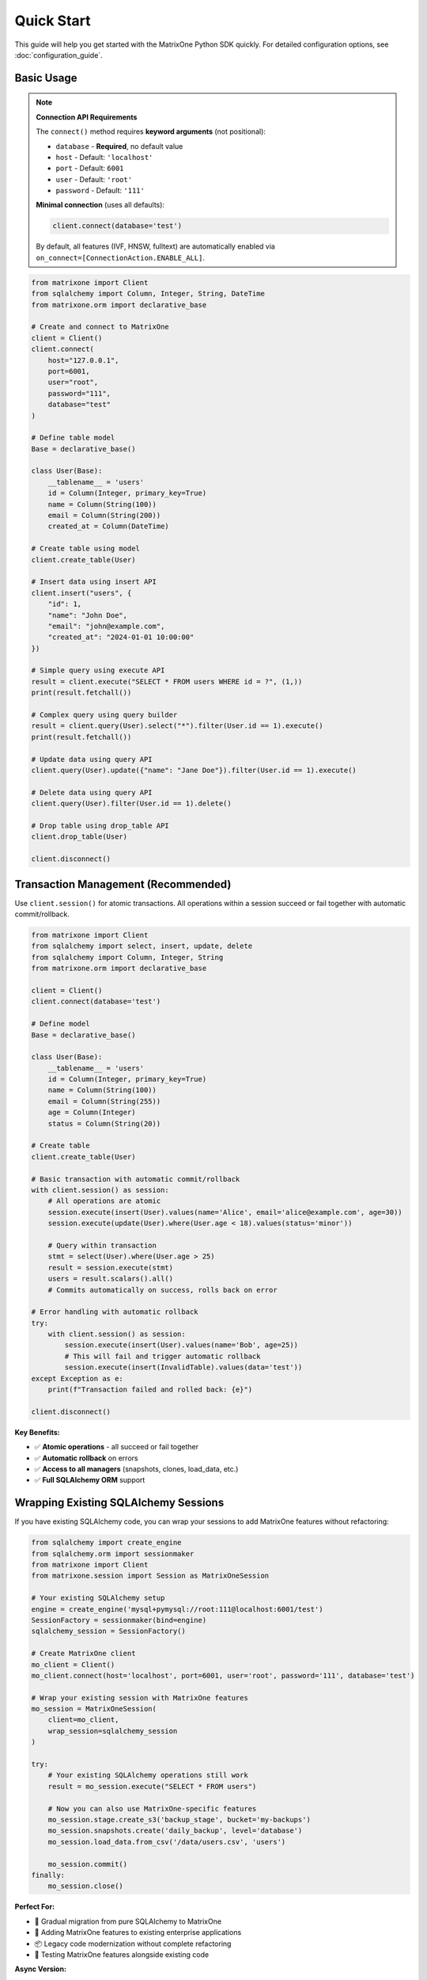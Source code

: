 Quick Start
===========

This guide will help you get started with the MatrixOne Python SDK quickly. For detailed configuration options, see :doc:`configuration_guide`.

Basic Usage
-----------

.. note::
   **Connection API Requirements**
   
   The ``connect()`` method requires **keyword arguments** (not positional):
   
   - ``database`` - **Required**, no default value
   - ``host`` - Default: ``'localhost'``
   - ``port`` - Default: ``6001``
   - ``user`` - Default: ``'root'``
   - ``password`` - Default: ``'111'``
   
   **Minimal connection** (uses all defaults):
   
   .. code-block:: python
   
      client.connect(database='test')
   
   By default, all features (IVF, HNSW, fulltext) are automatically enabled via ``on_connect=[ConnectionAction.ENABLE_ALL]``.

.. code-block:: python

   from matrixone import Client
   from sqlalchemy import Column, Integer, String, DateTime
   from matrixone.orm import declarative_base

   # Create and connect to MatrixOne
   client = Client()
   client.connect(
       host="127.0.0.1",
       port=6001,
       user="root",
       password="111",
       database="test"
   )

   # Define table model
   Base = declarative_base()
   
   class User(Base):
       __tablename__ = 'users'
       id = Column(Integer, primary_key=True)
       name = Column(String(100))
       email = Column(String(200))
       created_at = Column(DateTime)

   # Create table using model
   client.create_table(User)

   # Insert data using insert API
   client.insert("users", {
       "id": 1,
       "name": "John Doe",
       "email": "john@example.com",
       "created_at": "2024-01-01 10:00:00"
   })

   # Simple query using execute API
   result = client.execute("SELECT * FROM users WHERE id = ?", (1,))
   print(result.fetchall())

   # Complex query using query builder
   result = client.query(User).select("*").filter(User.id == 1).execute()
   print(result.fetchall())

   # Update data using query API
   client.query(User).update({"name": "Jane Doe"}).filter(User.id == 1).execute()

   # Delete data using query API
   client.query(User).filter(User.id == 1).delete()

   # Drop table using drop_table API
   client.drop_table(User)

   client.disconnect()

Transaction Management (Recommended)
------------------------------------

Use ``client.session()`` for atomic transactions. All operations within a session succeed or fail together with automatic commit/rollback.

.. code-block:: python

   from matrixone import Client
   from sqlalchemy import select, insert, update, delete
   from sqlalchemy import Column, Integer, String
   from matrixone.orm import declarative_base

   client = Client()
   client.connect(database='test')

   # Define model
   Base = declarative_base()
   
   class User(Base):
       __tablename__ = 'users'
       id = Column(Integer, primary_key=True)
       name = Column(String(100))
       email = Column(String(255))
       age = Column(Integer)
       status = Column(String(20))

   # Create table
   client.create_table(User)

   # Basic transaction with automatic commit/rollback
   with client.session() as session:
       # All operations are atomic
       session.execute(insert(User).values(name='Alice', email='alice@example.com', age=30))
       session.execute(update(User).where(User.age < 18).values(status='minor'))
       
       # Query within transaction
       stmt = select(User).where(User.age > 25)
       result = session.execute(stmt)
       users = result.scalars().all()
       # Commits automatically on success, rolls back on error

   # Error handling with automatic rollback
   try:
       with client.session() as session:
           session.execute(insert(User).values(name='Bob', age=25))
           # This will fail and trigger automatic rollback
           session.execute(insert(InvalidTable).values(data='test'))
   except Exception as e:
       print(f"Transaction failed and rolled back: {e}")

   client.disconnect()

**Key Benefits:**

- ✅ **Atomic operations** - all succeed or fail together
- ✅ **Automatic rollback** on errors
- ✅ **Access to all managers** (snapshots, clones, load_data, etc.)
- ✅ **Full SQLAlchemy ORM** support

Wrapping Existing SQLAlchemy Sessions
--------------------------------------

If you have existing SQLAlchemy code, you can wrap your sessions to add MatrixOne features without refactoring:

.. code-block:: python

   from sqlalchemy import create_engine
   from sqlalchemy.orm import sessionmaker
   from matrixone import Client
   from matrixone.session import Session as MatrixOneSession

   # Your existing SQLAlchemy setup
   engine = create_engine('mysql+pymysql://root:111@localhost:6001/test')
   SessionFactory = sessionmaker(bind=engine)
   sqlalchemy_session = SessionFactory()

   # Create MatrixOne client
   mo_client = Client()
   mo_client.connect(host='localhost', port=6001, user='root', password='111', database='test')

   # Wrap your existing session with MatrixOne features
   mo_session = MatrixOneSession(
       client=mo_client,
       wrap_session=sqlalchemy_session
   )

   try:
       # Your existing SQLAlchemy operations still work
       result = mo_session.execute("SELECT * FROM users")
       
       # Now you can also use MatrixOne-specific features
       mo_session.stage.create_s3('backup_stage', bucket='my-backups')
       mo_session.snapshots.create('daily_backup', level='database')
       mo_session.load_data.from_csv('/data/users.csv', 'users')
       
       mo_session.commit()
   finally:
       mo_session.close()

**Perfect For:**

- 🔄 Gradual migration from pure SQLAlchemy to MatrixOne
- 🏢 Adding MatrixOne features to existing enterprise applications
- 📦 Legacy code modernization without complete refactoring
- 🔧 Testing MatrixOne features alongside existing code

**Async Version:**

.. code-block:: python

   from sqlalchemy.ext.asyncio import create_async_engine, async_sessionmaker
   from matrixone import AsyncClient
   from matrixone.session import AsyncSession as MatrixOneAsyncSession

   # Existing async SQLAlchemy setup
   async_engine = create_async_engine('mysql+aiomysql://root:111@localhost:6001/test')
   AsyncSessionFactory = async_sessionmaker(bind=async_engine)
   sqlalchemy_async_session = AsyncSessionFactory()

   # Create async MatrixOne client
   mo_async_client = AsyncClient()
   await mo_async_client.connect(host='localhost', port=6001, user='root', password='111', database='test')

   # Wrap existing async session
   mo_async_session = MatrixOneAsyncSession(
       client=mo_async_client,
       wrap_session=sqlalchemy_async_session
   )

   try:
       # Standard async SQLAlchemy operations
       result = await mo_async_session.execute("SELECT * FROM users")
       
       # MatrixOne async features now available
       await mo_async_session.stage.create_local('export_stage', '/exports/')
       await mo_async_session.snapshots.create('async_backup', level='database')
       
       await mo_async_session.commit()
   finally:
       await mo_async_session.close()

SQLAlchemy ORM Style (Recommended)
-----------------------------------

The SDK provides seamless SQLAlchemy integration with ORM-style operations:

.. code-block:: python

   from matrixone import Client
   from matrixone.orm import Base, Column, Integer, String
   from sqlalchemy import select, insert, update, delete, and_, or_

   # Define ORM models
   class User(Base):
       __tablename__ = 'users'
       id = Column(Integer, primary_key=True)
       name = Column(String(100))
       email = Column(String(255))
       age = Column(Integer)

   client = Client()
   client.connect(database='test')
   client.create_table(User)

   # ORM-style INSERT
   stmt = insert(User).values(name='John', email='john@example.com', age=30)
   client.execute(stmt)

   # ORM-style SELECT with WHERE
   stmt = select(User).where(User.age > 25)
   result = client.execute(stmt)
   for user in result.scalars():
       print(f"User: {user.name}, Age: {user.age}")

   # ORM-style SELECT with complex WHERE
   stmt = select(User).where(
       and_(
           User.age > 18,
           or_(User.status == 'active', User.status == 'pending')
       )
   )
   result = client.execute(stmt)

   # ORM-style UPDATE
   stmt = update(User).where(User.id == 1).values(email='newemail@example.com')
   result = client.execute(stmt)
   print(f"Updated {result.affected_rows} rows")

   # ORM-style DELETE
   stmt = delete(User).where(User.age < 18)
   result = client.execute(stmt)

   client.disconnect()

**Recommended Practices:**

- ✅ Use SQLAlchemy statements (``select``, ``insert``, ``update``, ``delete``)
- ✅ Use ``session()`` for multi-statement transactions
- ✅ Use ``client.execute()`` for single-statement operations
- ✅ Prefer SQLAlchemy statements over raw SQL strings

Async Usage with Sessions and ORM
----------------------------------

Full async/await support with async sessions for non-blocking operations:

.. code-block:: python

   import asyncio
   from matrixone import AsyncClient
   from matrixone.orm import Base, Column, Integer, String, DECIMAL
   from sqlalchemy import select, insert, update

   async def async_quickstart():
       client = AsyncClient()
       await client.connect(database='test')
       
       # Define table model
       Base = declarative_base()
       
       class Product(Base):
           __tablename__ = 'products'
           id = Column(Integer, primary_key=True)
           name = Column(String(200))
           price = Column(DECIMAL(10, 2))
           category = Column(String(50))
       
       # Create table
       await client.create_table(Product)
       
       # ORM-style async INSERT
       stmt = insert(Product).values(
           id=1, name='Laptop', price=999.99, category='Electronics'
       )
       await client.execute(stmt)
       
       # ORM-style async SELECT
       stmt = select(Product).where(Product.category == 'Electronics')
       result = await client.execute(stmt)
       for product in result.scalars():
           print(f"Product: {product.name}, Price: ${product.price}")
       
       # Async transaction with session
       async with client.session() as session:
           # All operations are atomic
           await session.execute(
               insert(Product).values(id=2, name='Phone', price=699.99, category='Electronics')
           )
           await session.execute(
               update(Product).where(Product.id == 1).values(price=899.99)
           )
           
           # Concurrent queries with asyncio.gather
           product_result, count_result = await asyncio.gather(
               session.execute(select(Product).where(Product.category == 'Electronics')),
               session.execute(select(func.count(Product.id)))
           )
           # Commits automatically
       
       # Clean up
       await client.drop_table(Product)
       await client.disconnect()

   asyncio.run(async_quickstart())

**Async Advantages:**

- ✅ **Non-blocking operations** - don't block the event loop
- ✅ **Concurrent execution** with ``asyncio.gather()``
- ✅ **Perfect for web frameworks** (FastAPI, aiohttp)
- ✅ **Same transaction guarantees** as sync version

Vector Operations with Table Models
------------------------------------

.. code-block:: python

   from matrixone import Client
   from matrixone.config import get_connection_params
   from sqlalchemy import Column, Integer, String, Text
   from matrixone.orm import declarative_base
   from matrixone.sqlalchemy_ext import Vectorf32

   # Get connection parameters
   host, port, user, password, database = get_connection_params()
   client = Client()
   client.connect(host=host, port=port, user=user, password=password, database=database)

   # Define vector table model
   Base = declarative_base()
   
   class Document(Base):
       __tablename__ = 'documents'
       id = Column(Integer, primary_key=True)
       title = Column(String(200))
       content = Column(Text)
       embedding = Column(Vectorf32(384))  # 384-dimensional vector

   # Create table using model
   client.create_table(Document)

   # ⚠️ Insert initial data BEFORE creating IVF index (recommended)
   client.insert("documents", {
       "id": 1,
       "title": "Introduction to AI",
       "content": "Artificial Intelligence is a field of computer science...",
       "embedding": [0.1] * 384  # Example 384-dimensional vector
   })

   # Enable IVF indexing
   client.vector_ops.enable_ivf()

   # Create IVF index after initial data (better clustering)
   client.vector_ops.create_ivf(Document, name="idx_embedding", column="embedding", lists=100)
   
   # IVF supports dynamic updates (can continue inserting)
   client.insert("documents", {"id": 2, ...})  # ✅ Works fine

   # Vector similarity search using simple interface (first argument is positional)
   query_vector = [0.1] * 384
   results = client.vector_ops.similarity_search(
       Document,
       vector_column="embedding",
       query_vector=query_vector,
       limit=5,
       distance_type="l2"
   )
   print("Similarity search results:", results)

   # Complex vector query using query builder
   result = client.query("documents").select("*").where(
       "l2_distance(embedding, ?) < ?", 
       (query_vector, 0.5)
   ).order_by("l2_distance(embedding, ?)", query_vector).limit(10).execute()
   
   for row in result.fetchall():
       print(f"Document: {row[1]}, Distance: {row[3]}")

   # ⭐ IMPORTANT: Monitor IVF index health for production systems
   stats = client.vector_ops.get_ivf_stats(Document, "embedding")
   counts = stats['distribution']['centroid_count']
   balance_ratio = max(counts) / min(counts) if min(counts) > 0 else float('inf')
   print(f"Index health - Centroids: {len(counts)}, Balance ratio: {balance_ratio:.2f}")
   if balance_ratio > 2.5:
       print("⚠️  Warning: Index needs rebuilding for optimal performance")
   
   # Drop vector index
   client.vector_ops.drop(Document, "idx_embedding")

   # Clean up
   client.drop_table(Document)
   client.disconnect()

HNSW Vector Indexing
--------------------

.. code-block:: python

   from matrixone import Client
   from matrixone.config import get_connection_params
   from sqlalchemy import Column, BigInteger, String
   from matrixone.orm import declarative_base
   from matrixone.sqlalchemy_ext import Vectorf32

   # Get connection parameters
   host, port, user, password, database = get_connection_params()
   client = Client()
   client.connect(host=host, port=port, user=user, password=password, database=database)

   # Define vector table model
   Base = declarative_base()
   
   class Product(Base):
       __tablename__ = 'products'
       # IMPORTANT: HNSW index requires BigInteger primary key
       id = Column(BigInteger, primary_key=True, autoincrement=True)
       name = Column(String(200))
       features = Column(Vectorf32(128))  # 128-dimensional feature vector

   # Create table using model
   client.create_table(Product)

   # Insert vector data using client API
   client.insert(Product, {
       "name": "Smartphone",
       "features": [0.2] * 128  # Example 128-dimensional vector
   })

   # Enable HNSW indexing
   client.vector_ops.enable_hnsw()

   # Create HNSW index (first argument is positional)
   client.vector_ops.create_hnsw(Product, name="idx_features", column="features", m=16, ef_construction=200)

   # Vector similarity search (first argument is positional)
   query_vector = [0.2] * 128
   results = client.vector_ops.similarity_search(
       Product,
       vector_column="features",
       query_vector=query_vector,
       limit=5,
       distance_type="cosine"
   )
   print("HNSW similarity search results:", results)

   # Drop vector index
   client.vector_ops.drop(Product, "idx_features")

   # Clean up
   client.drop_table(Product)
   client.disconnect()

ORM with Modern Patterns
------------------------

.. code-block:: python

   from sqlalchemy import Column, Integer, String, DECIMAL, DateTime
   from matrixone.orm import declarative_base
   from matrixone import Client
   from matrixone.config import get_connection_params

   # Define ORM models
   Base = declarative_base()

   class Account(Base):
       __tablename__ = 'accounts'
       
       id = Column(Integer, primary_key=True, autoincrement=True)
       name = Column(String(100), nullable=False)
       balance = Column(DECIMAL(10, 2), nullable=False)
       created_at = Column(DateTime, nullable=False)

   # Get connection and create client
   host, port, user, password, database = get_connection_params()
   client = Client()
   client.connect(host=host, port=port, user=user, password=password, database=database)

   # Create table using ORM model
   client.create_table(Account)

   # Insert data using client API
   accounts_data = [
       {"name": "Alice", "balance": 1000.00, "created_at": "2024-01-01 10:00:00"},
       {"name": "Bob", "balance": 500.00, "created_at": "2024-01-01 10:00:00"}
   ]
   client.batch_insert(Account, accounts_data)

   # Query using client API
   accounts = client.query(Account).filter(Account.balance > 600).all()
   for account in accounts:
       print(f"{account.name}: ${account.balance}")

   # Update using ORM
   session.query(Account).filter(Account.name == "Alice").update({"balance": 1200.00})
   session.commit()

   # Clean up using ORM
   client.drop_table(Account)
   session.close()
   client.disconnect()

Vector Search with Modern API
-----------------------------

.. code-block:: python

   from matrixone import Client
   from matrixone.config import get_connection_params
   from matrixone.sqlalchemy_ext import create_vector_column
   import numpy as np

   # Get connection parameters
   host, port, user, password, database = get_connection_params()
   client = Client()
   client.connect(host=host, port=port, user=user, password=password, database=database)

   # Create vector table using create_table API
   client.create_table("documents", {
       "id": "int",
       "title": "varchar(200)",
       "content": "text",
       "embedding": "vecf32(384)"  # 384-dimensional f32 vector
   }, primary_key="id")

   # Create vector index using vector_ops API
   client.vector_ops.enable_ivf()
   client.vector_ops.create_ivf(
       table_name_or_model="documents",
       name="idx_embedding",
       column="embedding",
       lists=50,
       op_type="vector_l2_ops"
   )

   # Insert documents with embeddings using insert API
   documents = [
       {
           "id": 1,
           "title": "AI Research",
           "content": "Artificial intelligence research paper",
           "embedding": np.random.rand(384).astype(np.float32).tolist()
       },
       {
           "id": 2,
           "title": "ML Guide",
           "content": "Machine learning tutorial",
           "embedding": np.random.rand(384).astype(np.float32).tolist()
       }
   ]

   for doc in documents:
       client.insert("documents", doc)

   # Vector similarity search using vector_query API
   query_vector = np.random.rand(384).astype(np.float32).tolist()
   results = client.vector_ops.similarity_search(
       table_name_or_model="documents",
       vector_column="embedding",
       query_vector=query_vector,
       limit=5,
       distance_type="l2"
   )

   print("Vector Search Results:")
   for result in results.rows:
       print(f"Document: {result[1]} (Distance: {result[-1]:.4f})")

   # ⭐ CRITICAL: Check IVF index health - Essential for production monitoring
   stats = client.vector_ops.get_ivf_stats("documents", "embedding")
   
   # Analyze index balance
   distribution = stats['distribution']
   counts = distribution['centroid_count']
   total_centroids = len(counts)
   total_vectors = sum(counts)
   balance_ratio = max(counts) / min(counts) if min(counts) > 0 else float('inf')
   
   print(f"\nIVF Index Health:")
   print(f"  - Total centroids: {total_centroids}")
   print(f"  - Total vectors: {total_vectors}")
   print(f"  - Balance ratio: {balance_ratio:.2f} {'✓' if balance_ratio <= 2.5 else '⚠️'}")
   
   if balance_ratio > 2.5:
       print(f"  - ⚠️  Index imbalanced - consider rebuilding")
       print(f"  - See vector_guide for detailed monitoring procedures")

   # Clean up using drop_table API
   client.drop_table("documents")
   client.disconnect()

Async Vector Operations
-----------------------

.. code-block:: python

   import asyncio
   from matrixone import AsyncClient
   from matrixone.config import get_connection_params
   import numpy as np

   async def async_vector_example():
       # Get connection parameters
       host, port, user, password, database = get_connection_params()
       
       client = AsyncClient()
       await client.connect(host=host, port=port, user=user, password=password, database=database)

       # Create vector table using async create_table API
       await client.create_table("products", {
           "id": "int",
           "name": "varchar(200)",
           "description": "text",
           "features": "vecf64(512)"  # 512-dimensional f64 vector
       }, primary_key="id")

       # Create vector index using async vector_ops API
       await client.vector_ops.enable_ivf()
       await client.vector_ops.create_ivf(
           table_name_or_model="products",
           name="idx_features",
           column="features",
           lists=100,
           op_type="vector_cosine_ops"
       )

       # Insert products with feature vectors using async insert API
       products = [
           {
               "id": 1,
               "name": "Smartphone",
               "description": "Latest smartphone with AI features",
               "features": np.random.rand(512).astype(np.float64).tolist()
           },
           {
               "id": 2,
               "name": "Laptop",
               "description": "High-performance laptop for professionals",
               "features": np.random.rand(512).astype(np.float64).tolist()
           }
       ]

       for product in products:
           await client.insert("products", product)

       # Vector similarity search using async vector_query API
       query_vector = np.random.rand(512).astype(np.float64).tolist()
       results = await client.vector_ops.similarity_search(
           table_name_or_model="products",
           vector_column="features",
           query_vector=query_vector,
           limit=3,
           distance_type="cosine"
       )

       print("Async Vector Search Results:")
       for result in results.rows:
           print(f"Product: {result[1]} (Similarity: {1 - result[-1]:.4f})")

       # ⭐ Monitor IVF index health asynchronously
       stats = await client.vector_ops.get_ivf_stats("products", "features")
       counts = stats['distribution']['centroid_count']
       balance_ratio = max(counts) / min(counts) if min(counts) > 0 else float('inf')
       
       print(f"\nAsync IVF Index Health:")
       print(f"  - Centroids: {len(counts)}, Balance: {balance_ratio:.2f}")

       # Clean up using async drop_table API
       await client.drop_table("products")
       await client.disconnect()

   asyncio.run(async_vector_example())

Transaction Management
----------------------

.. code-block:: python

   from matrixone import Client
   from matrixone.config import get_connection_params

   def transaction_example():
       host, port, user, password, database = get_connection_params()
       client = Client()
       client.connect(host=host, port=port, user=user, password=password, database=database)

       # Create table using create_table API
       client.create_table("orders", {
           "id": "int",
           "customer_id": "int",
           "amount": "decimal(10,2)",
           "status": "varchar(20)"
       }, primary_key="id")

       # Use transaction for atomic operations
       with client.transaction() as tx:
           # Insert order
           tx.insert("orders", {
               "id": 1,
               "customer_id": 100,
               "amount": 99.99,
               "status": "pending"
           })
           
           # Update order status
           tx.query("orders").update({"status": "confirmed"}).where("id = ?", 1).execute()
           
           # If any operation fails, the entire transaction is rolled back

       # Verify the transaction
       result = client.query("orders").select("*").where("id = ?", 1).execute()
       print("Order after transaction:", result.fetchall())

       # Clean up
       client.drop_table("orders")
       client.disconnect()

   transaction_example()

Error Handling with Modern API
------------------------------

.. code-block:: python

   from matrixone import Client
   from matrixone.exceptions import ConnectionError, QueryError
   from matrixone.config import get_connection_params

   def robust_example():
       client = None
       try:
           host, port, user, password, database = get_connection_params()
           
           # Create client with error handling
           client = Client()
           client.connect(host=host, port=port, user=user, password=password, database=database)
           
           # Create table with error handling
           try:
               client.create_table("test_table", {
                   "id": "int",
                   "name": "varchar(100)"
               }, primary_key="id")
               print("✓ Table created successfully")
           except QueryError as e:
               print(f"❌ Table creation failed: {e}")
               
           # Insert data with error handling
           try:
               client.insert("test_table", {"id": 1, "name": "Test"})
               print("✓ Data inserted successfully")
           except QueryError as e:
               print(f"❌ Data insertion failed: {e}")
               
           # Query data with error handling
           try:
               result = client.query("test_table").select("*").execute()
               print(f"✓ Query successful: {result.fetchall()}")
           except QueryError as e:
               print(f"❌ Query failed: {e}")
               
       except ConnectionError as e:
           print(f"❌ Connection failed: {e}")
       except Exception as e:
           print(f"❌ Unexpected error: {e}")
       finally:
           # Always clean up
           if client:
               try:
                   client.drop_table("test_table")
                   client.disconnect()
                   print("✓ Cleanup completed")
               except Exception as e:
                   print(f"⚠️ Cleanup warning: {e}")

   robust_example()

Configuration Best Practices
----------------------------

.. code-block:: python

   from matrixone import Client
   from matrixone.config import get_connection_params, print_config

   def configuration_example():
       # Use environment variables for configuration
       # Set these in your environment:
       # export MATRIXONE_HOST=127.0.0.1
       # export MATRIXONE_PORT=6001
       # export MATRIXONE_USER=root
       # export MATRIXONE_PASSWORD=111
       # export MATRIXONE_DATABASE=test

       # Print current configuration
       print_config()

       # Get connection parameters from environment
       host, port, user, password, database = get_connection_params()

       # Create client with optimized settings
       client = Client(
           connection_timeout=30,        # Connection timeout in seconds
           query_timeout=300,           # Query timeout in seconds
           auto_commit=True,            # Enable auto-commit for better performance
           charset='utf8mb4',           # Support for international characters
           sql_log_mode='simple',       # Simple SQL logging for production
           slow_query_threshold=1.0     # Alert on queries > 1s
       )

       client.connect(host=host, port=port, user=user, password=password, database=database)

       # Check backend capabilities
       version = client.get_backend_version()
       print(f"✓ Connected to MatrixOne {version}")

       if client.is_feature_available('vector_search'):
           print("✓ Vector search is available")
       
       if client.is_feature_available('fulltext_search'):
           print("✓ Fulltext search is available")

       client.disconnect()

   configuration_example()

Next Steps
----------

* Read the :doc:`api/index` for detailed API documentation
* Check out the :doc:`vector_guide` for comprehensive vector operations
* Explore :doc:`fulltext_guide` for text search capabilities
* Learn about :doc:`orm_guide` for ORM patterns
* Check out the :doc:`examples` for comprehensive usage examples
* Learn about :doc:`contributing` to contribute to the project
* Run ``make examples`` to test all examples with your MatrixOne setup
* Use ``make test`` to run the test suite and verify your setup